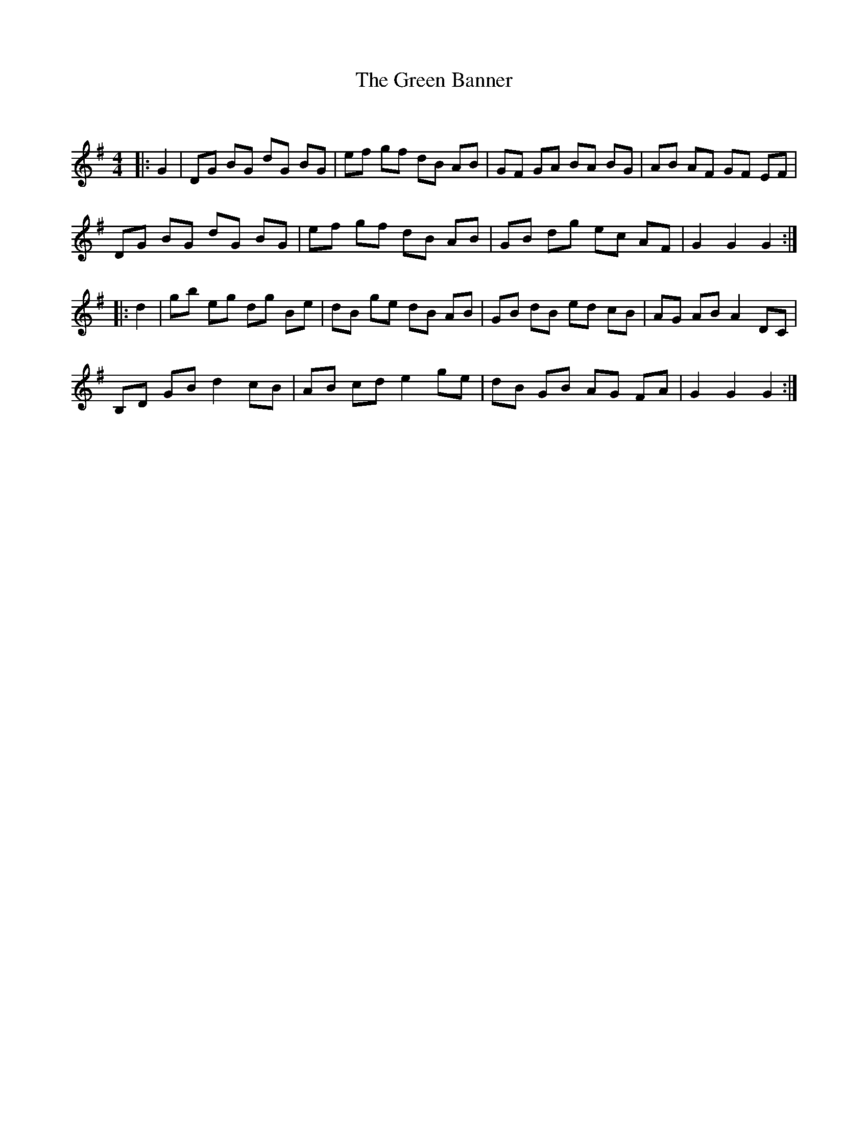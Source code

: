 X:1
T: The Green Banner
C:
R:Reel
Q: 232
K:G
M:4/4
L:1/8
|:G2|DG BG dG BG|ef gf dB AB|GF GA BA BG|AB AF GF EF|
DG BG dG BG|ef gf dB AB|GB dg ec AF|G2 G2 G2:|
|:d2|gb eg dg Be|dB ge dB AB|GB dB ed cB|AG AB A2 DC|
B,D GB d2 cB|AB cd e2 ge|dB GB AG FA|G2 G2 G2:|
